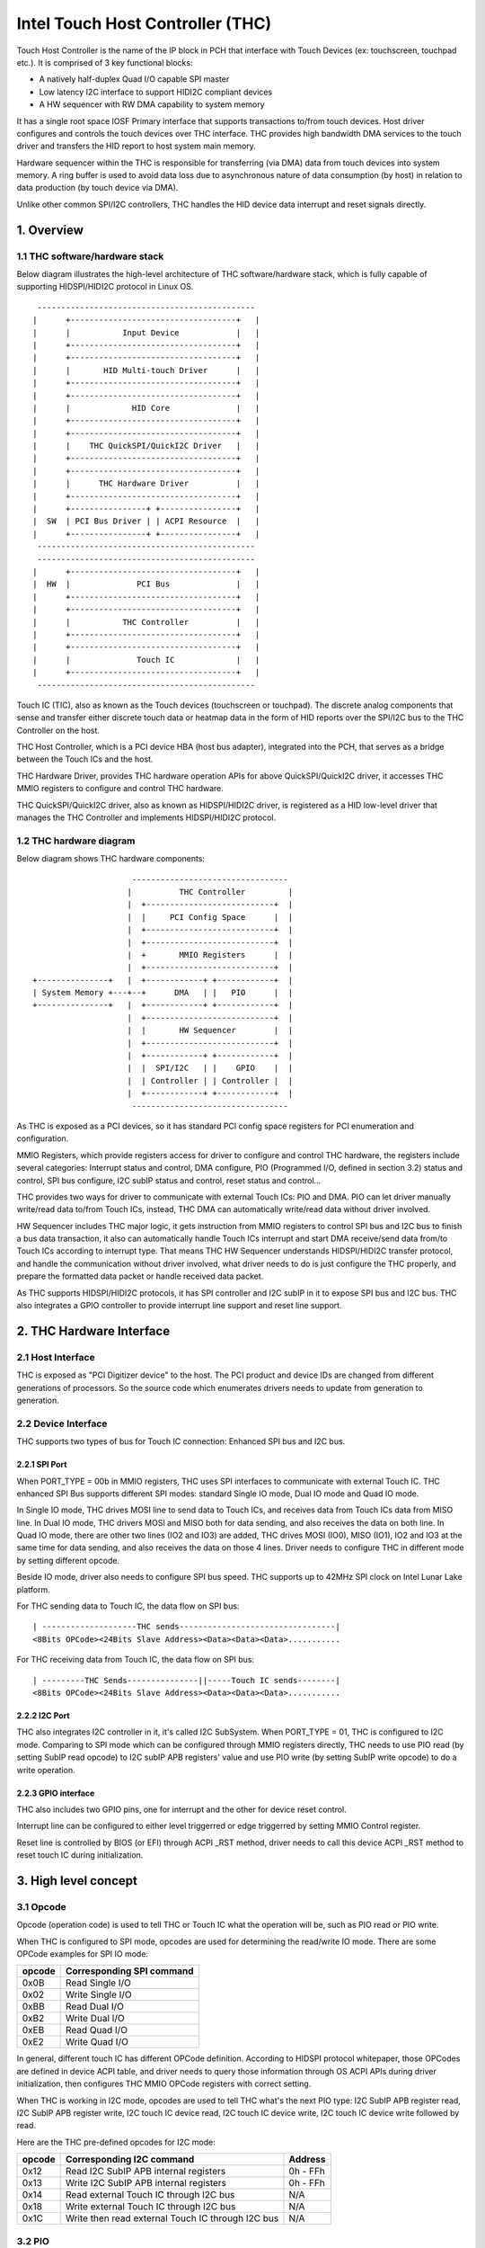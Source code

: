 .. SPDX-License-Identifier: GPL-2.0

=================================
Intel Touch Host Controller (THC)
=================================

Touch Host Controller is the name of the IP block in PCH that interface with Touch Devices (ex:
touchscreen, touchpad etc.). It is comprised of 3 key functional blocks:

- A natively half-duplex Quad I/O capable SPI master
- Low latency I2C interface to support HIDI2C compliant devices
- A HW sequencer with RW DMA capability to system memory

It has a single root space IOSF Primary interface that supports transactions to/from touch devices.
Host driver configures and controls the touch devices over THC interface. THC provides high
bandwidth DMA services to the touch driver and transfers the HID report to host system main memory.

Hardware sequencer within the THC is responsible for transferring (via DMA) data from touch devices
into system memory. A ring buffer is used to avoid data loss due to asynchronous nature of data
consumption (by host) in relation to data production (by touch device via DMA).

Unlike other common SPI/I2C controllers, THC handles the HID device data interrupt and reset
signals directly.

1. Overview
===========

1.1 THC software/hardware stack
-------------------------------

Below diagram illustrates the high-level architecture of THC software/hardware stack, which is fully
capable of supporting HIDSPI/HIDI2C protocol in Linux OS.

::

  ----------------------------------------------
 |      +-----------------------------------+   |
 |      |           Input Device            |   |
 |      +-----------------------------------+   |
 |      +-----------------------------------+   |
 |      |       HID Multi-touch Driver      |   |
 |      +-----------------------------------+   |
 |      +-----------------------------------+   |
 |      |             HID Core              |   |
 |      +-----------------------------------+   |
 |      +-----------------------------------+   |
 |      |    THC QuickSPI/QuickI2C Driver   |   |
 |      +-----------------------------------+   |
 |      +-----------------------------------+   |
 |      |      THC Hardware Driver          |   |
 |      +-----------------------------------+   |
 |      +----------------+ +----------------+   |
 |  SW  | PCI Bus Driver | | ACPI Resource  |   |
 |      +----------------+ +----------------+   |
  ----------------------------------------------
  ----------------------------------------------
 |      +-----------------------------------+   |
 |  HW  |              PCI Bus              |   |
 |      +-----------------------------------+   |
 |      +-----------------------------------+   |
 |      |           THC Controller          |   |
 |      +-----------------------------------+   |
 |      +-----------------------------------+   |
 |      |              Touch IC             |   |
 |      +-----------------------------------+   |
  ----------------------------------------------

Touch IC (TIC), also as known as the Touch devices (touchscreen or touchpad). The discrete analog
components that sense and transfer either discrete touch data or heatmap data in the form of HID
reports over the SPI/I2C bus to the THC Controller on the host.

THC Host Controller, which is a PCI device HBA (host bus adapter), integrated into the PCH, that
serves as a bridge between the Touch ICs and the host.

THC Hardware Driver, provides THC hardware operation APIs for above QuickSPI/QuickI2C driver, it
accesses THC MMIO registers to configure and control THC hardware.

THC QuickSPI/QuickI2C driver, also as known as HIDSPI/HIDI2C driver, is registered as a HID
low-level driver that manages the THC Controller and implements HIDSPI/HIDI2C protocol.


1.2 THC hardware diagram
------------------------
Below diagram shows THC hardware components::

                      ---------------------------------
                     |          THC Controller         |
                     |  +---------------------------+  |
                     |  |     PCI Config Space      |  |
                     |  +---------------------------+  |
                     |  +---------------------------+  |
                     |  +       MMIO Registers      |  |
                     |  +---------------------------+  |
 +---------------+   |  +------------+ +------------+  |
 | System Memory +---+--+      DMA   | |   PIO      |  |
 +---------------+   |  +------------+ +------------+  |
                     |  +---------------------------+  |
                     |  |       HW Sequencer        |  |
                     |  +---------------------------+  |
                     |  +------------+ +------------+  |
                     |  |  SPI/I2C   | |    GPIO    |  |
                     |  | Controller | | Controller |  |
                     |  +------------+ +------------+  |
                      ---------------------------------

As THC is exposed as a PCI devices, so it has standard PCI config space registers for PCI
enumeration and configuration.

MMIO Registers, which provide registers access for driver to configure and control THC hardware,
the registers include several categories: Interrupt status and control, DMA configure,
PIO (Programmed I/O, defined in section 3.2) status and control, SPI bus configure, I2C subIP
status and control, reset status and control...

THC provides two ways for driver to communicate with external Touch ICs: PIO and DMA.
PIO can let driver manually write/read data to/from Touch ICs, instead, THC DMA can
automatically write/read data without driver involved.

HW Sequencer includes THC major logic, it gets instruction from MMIO registers to control
SPI bus and I2C bus to finish a bus data transaction, it also can automatically handle
Touch ICs interrupt and start DMA receive/send data from/to Touch ICs according to interrupt
type. That means THC HW Sequencer understands HIDSPI/HIDI2C transfer protocol, and handle
the communication without driver involved, what driver needs to do is just configure the THC
properly, and prepare the formatted data packet or handle received data packet.

As THC supports HIDSPI/HIDI2C protocols, it has SPI controller and I2C subIP in it to expose
SPI bus and I2C bus. THC also integrates a GPIO controller to provide interrupt line support
and reset line support.

2. THC Hardware Interface
=========================

2.1 Host Interface
------------------

THC is exposed as "PCI Digitizer device" to the host. The PCI product and device IDs are
changed from different generations of processors. So the source code which enumerates drivers
needs to update from generation to generation.


2.2 Device Interface
--------------------

THC supports two types of bus for Touch IC connection: Enhanced SPI bus and I2C bus.

2.2.1 SPI Port
~~~~~~~~~~~~~~

When PORT_TYPE = 00b in MMIO registers, THC uses SPI interfaces to communicate with external
Touch IC. THC enhanced SPI Bus supports different SPI modes: standard Single IO mode,
Dual IO mode and Quad IO mode.

In Single IO mode, THC drives MOSI line to send data to Touch ICs, and receives data from Touch
ICs data from MISO line. In Dual IO mode, THC drivers MOSI and MISO both for data sending, and
also receives the data on both line. In Quad IO mode, there are other two lines (IO2 and IO3)
are added, THC drives MOSI (IO0), MISO (IO1), IO2 and IO3 at the same time for data sending, and
also receives the data on those 4 lines. Driver needs to configure THC in different mode by
setting different opcode.

Beside IO mode, driver also needs to configure SPI bus speed. THC supports up to 42MHz SPI clock
on Intel Lunar Lake platform.

For THC sending data to Touch IC, the data flow on SPI bus::

 | --------------------THC sends---------------------------------|
 <8Bits OPCode><24Bits Slave Address><Data><Data><Data>...........

For THC receiving data from Touch IC, the data flow on SPI bus::

 | ---------THC Sends---------------||-----Touch IC sends--------|
 <8Bits OPCode><24Bits Slave Address><Data><Data><Data>...........

2.2.2 I2C Port
~~~~~~~~~~~~~~

THC also integrates I2C controller in it, it's called I2C SubSystem. When PORT_TYPE = 01, THC
is configured to I2C mode. Comparing to SPI mode which can be configured through MMIO registers
directly, THC needs to use PIO read (by setting SubIP read opcode) to I2C subIP APB registers'
value and use PIO write (by setting SubIP write opcode) to do a write operation.

2.2.3 GPIO interface
~~~~~~~~~~~~~~~~~~~~

THC also includes two GPIO pins, one for interrupt and the other for device reset control.

Interrupt line can be configured to either level triggerred or edge triggerred by setting MMIO
Control register.

Reset line is controlled by BIOS (or EFI) through ACPI _RST method, driver needs to call this
device ACPI _RST method to reset touch IC during initialization.

3. High level concept
=====================

3.1 Opcode
----------

Opcode (operation code) is used to tell THC or Touch IC what the operation will be, such as PIO
read or PIO write.

When THC is configured to SPI mode, opcodes are used for determining the read/write IO mode.
There are some OPCode examples for SPI IO mode:

=======   ==============================
opcode    Corresponding SPI command
=======   ==============================
0x0B      Read Single I/O
0x02      Write Single I/O
0xBB      Read Dual I/O
0xB2      Write Dual I/O
0xEB      Read Quad I/O
0xE2      Write Quad I/O
=======   ==============================

In general, different touch IC has different OPCode definition. According to HIDSPI
protocol whitepaper, those OPCodes are defined in device ACPI table, and driver needs to
query those information through OS ACPI APIs during driver initialization, then configures
THC MMIO OPCode registers with correct setting.

When THC is working in I2C mode, opcodes are used to tell THC what's the next PIO type:
I2C SubIP APB register read, I2C SubIP APB register write, I2C touch IC device read,
I2C touch IC device write, I2C touch IC device write followed by read.

Here are the THC pre-defined opcodes for I2C mode:

=======   ===================================================   ===========
opcode    Corresponding I2C command                             Address
=======   ===================================================   ===========
0x12      Read I2C SubIP APB internal registers                 0h - FFh
0x13      Write I2C SubIP APB internal registers                0h - FFh
0x14      Read external Touch IC through I2C bus                N/A
0x18      Write external Touch IC through I2C bus               N/A
0x1C      Write then read external Touch IC through I2C bus     N/A
=======   ===================================================   ===========

3.2 PIO
-------

THC provides a programmed I/O (PIO) access interface for the driver to access the touch IC's
configuration registers, or access I2C subIP's configuration registers. To use PIO to perform
I/O operations, driver should pre-program PIO control registers and PIO data registers and kick
off the sequencing cycle. THC uses different PIO opcodes to distinguish different PIO
operations (PIO read/write/write followed by read).

If there is a Sequencing Cycle In Progress and an attempt is made to program any of the control,
address, or data register the cycle is blocked and a sequence error will be encountered.

A status bit indicates when the cycle has completed allowing the driver to know when read results
can be checked and/or when to initiate a new command. If enabled, the cycle done assertion can
interrupt driver with an interrupt.

Because THC only has 16 FIFO registers for PIO, so all the data transfer through PIO shouldn't
exceed 64 bytes.

As DMA needs max packet size for transferring configuration, and the max packet size information
always in HID device descriptor which needs THC driver to read it out from HID Device (Touch IC).
So PIO typical use case is, before DMA initialization, write RESET command (PIO write), read
RESET response (PIO read or PIO write followed by read), write Power ON command (PIO write), read
device descriptor (PIO read).

For how to issue a PIO operation, here is the steps which driver needs follow:

- Program read/write data size in THC_SS_BC.
- Program I/O target address in THC_SW_SEQ_DATA0_ADDR.
- If write, program the write data in THC_SW_SEQ_DATA0..THC_SW_SEQ_DATAn.
- Program the PIO opcode in THC_SS_CMD.
- Set TSSGO = 1 to start the PIO write sequence.
- If THC_SS_CD_IE = 1, SW will receives a MSI when the PIO is completed.
- If read, read out the data in THC_SW_SEQ_DATA0..THC_SW_SEQ_DATAn.

3.3 DMA
-------

THC has 4 DMA channels: Read DMA1, Read DMA2, Write DMA and Software DMA.

3.3.1 Read DMA Channel
~~~~~~~~~~~~~~~~~~~~~~

THC has two Read DMA engines: 1st RxDMA (RxDMA1) and 2nd RxDMA (RxDMA2). RxDMA1 is reserved for
raw data mode. RxDMA2 is used for HID data mode and it is the RxDMA engine currently driver uses
for HID input report data retrieval.

RxDMA's typical use case is auto receiving the data from Touch IC. Once RxDMA is enabled by
software, THC will start auto-handling receiving logic.

For SPI mode, THC RxDMA sequence is: when Touch IC triggers a interrupt to THC, THC reads out
report header to identify what's the report type, and what's the report length, according to
above information, THC reads out report body to internal FIFO and start RxDMA coping the data
to system memory. After that, THC update interrupt cause register with report type, and update
RxDMA PRD table read pointer, then trigger a MSI interrupt to notify driver RxDMA finishing
data receiving.

For I2C mode, THC RxDMA's behavior is little difference, because of HIDI2C protocol difference with
HIDSPI protocol, RxDMA only be used to receive input report. The sequence is, when Touch IC
triggers a interrupt to THC, THC first reads out 2 bytes from input report address to determine the
packet length, then use this packet length to start a DMA reading from input report address for
input report data. After that, THC update RxDMA PRD table read pointer, then trigger a MSI interrupt
to notify driver input report data is ready in system memory.

All above sequence is hardware automatically handled, all driver needs to do is configure RxDMA and
waiting for interrupt ready then read out the data from system memory.

3.3.2 Software DMA channel
~~~~~~~~~~~~~~~~~~~~~~~~~~

THC supports a software triggerred RxDMA mode to read the touch data from touch IC. This SW RxDMA
is the 3rd THC RxDMA engine with the similar functionalities as the existing two RxDMAs, the only
difference is this SW RxDMA is triggerred by software, and RxDMA2 is triggerred by external Touch IC
interrupt. It gives a flexiblity to software driver to use RxDMA read Touch IC data in any time.

Before software starts a SW RxDMA, it shall stop the 1st and 2nd RxDMA, clear PRD read/write pointer
and quiesce the device interrupt (THC_DEVINT_QUIESCE_HW_STS = 1), other operations are the same with
RxDMA.

3.3.3 Write DMA Channel
~~~~~~~~~~~~~~~~~~~~~~~

THC has one write DMA engine, which can be used for sending data to Touch IC automatically.
According to HIDSPI and HIDI2C protocol, every time only one command can be sent to touch IC, and
before last command is completely handled, next command cannot be sent, THC write DMA engine only
supports single PRD table.

What driver needs to do is, preparing PRD table and DMA buffer, then copy data to DMA buffer and
update PRD table with buffer address and buffer length, then start write DMA. THC will
automatically send the data to touch IC, and trigger a DMA completion interrupt once transferring
is done.

3.4 PRD
-------

Physical Region Descriptor (PRD) provides the memory mapping description for THC DMAs.

3.4.1 PRD table and entry
~~~~~~~~~~~~~~~~~~~~~~~~~

In order to improve physical DMA memory usage, modern drivers trend to allocate a virtually
contiguous, but physically fragmented buffer of memory for each data buffer. Linux OS also
provide SGL (scatter gather list) APIs to support this usage.

THC uses PRD table (physical region descriptor) to support the corresponding OS kernel
SGL that describes the virtual to physical buffer mapping.

::

  ------------------------      --------------       --------------
 | PRD table base address +----+ PRD table #1 +-----+ PRD Entry #1 |
  ------------------------      --------------       --------------
                                                     --------------
                                                    | PRD Entry #2 |
                                                     --------------
                                                     --------------
                                                    | PRD Entry #n |
                                                     --------------

The read DMA engine supports multiple PRD tables held within a circular buffer that allow the THC
to support multiple data buffers from the Touch IC. This allows host SW to arm the Read DMA engine
with multiple buffers, allowing the Touch IC to send multiple data frames to the THC without SW
interaction. This capability is required when the CPU processes touch frames slower than the
Touch IC can send them.

To simplify the design, SW assumes worst-case memory fragmentation. Therefore,each PRD table shall
contain the same number of PRD entries, allowing for a global register (per Touch IC) to hold the
number of PRD-entries per PRD table.

SW allocates up to 128 PRD tables per Read DMA engine as specified in the THC_M_PRT_RPRD_CNTRL.PCD
register field. The number of PRD tables should equal the number of data buffers.

Max OS memory fragmentation will be at a 4KB boundary, thus to address 1MB of virtually contiguous
memory 256 PRD entries are required for a single PRD Table. SW writes the number of PRD entries
for each PRD table in the THC_M_PRT_RPRD_CNTRL.PTEC register field. The PRD entry's length must be
multiple of 4KB except for the last entry in a PRD table.

SW allocates all the data buffers and PRD tables only once at host initialization.

3.4.2 PRD Write pointer and read pointer
~~~~~~~~~~~~~~~~~~~~~~~~~~~~~~~~~~~~~~~~

As PRD tables are organized as a Circular Buffer (CB), a read pointer and a write pointer for a CB
are needed.

DMA HW consumes the PRD tables in the CB, one PRD entry at a time until the EOP bit is found set
in a PRD entry. At this point HW increments the PRD read pointer. Thus, the read pointer points
to the PRD which the DMA engine is currently processing. This pointer rolls over once the circular
buffer's depth has been traversed with bit[7] the Rollover bit. E.g. if the DMA CB depth is equal
to 4 entries (0011b), then the read pointers will follow this pattern (HW is required to honor
this behavior): 00h 01h 02h 03h 80h 81h 82h 83h 00h 01h ...

The write pointer is updated by SW. The write pointer points to location in the DMA CB, where the
next PRD table is going to be stored. SW needs to ensure that this pointer rolls over once the
circular buffer's depth has been traversed with Bit[7] as the rollover bit. E.g. if the DMA CB
depth is equal to 5 entries (0100b), then the write pointers will follow this pattern (SW is
required to honor this behavior): 00h 01h 02h 03h 04h 80h 81h 82h 83h 84h 00h 01h ..

3.4.3 PRD descriptor structure
~~~~~~~~~~~~~~~~~~~~~~~~~~~~~~

Intel THC uses PRD entry descriptor for every PRD entry. Every PRD entry descriptor occupies
128 bits memories:

===================   ========   ===============================================
struct field          bit(s)     description
===================   ========   ===============================================
dest_addr             53..0      destination memory address, as every entry
                                 is 4KB, ignore lowest 10 bits of address.
reserved1             54..62     reserved
int_on_completion     63         completion interrupt enable bit, if this bit
                                 set it means THC will trigger a completion
                                 interrupt. This bit is set by SW driver.
len                   87..64     how many bytes of data in this entry.
end_of_prd            88         end of PRD table bit, if this bit is set,
                                 it means this entry is last entry in this PRD
                                 table. This bit is set by SW driver.
hw_status             90..89     HW status bits
reserved2             127..91    reserved
===================   ========   ===============================================

And one PRD table can include up to 256 PRD entries, as every entries is 4K bytes, so every
PRD table can describe 1M bytes memory.

.. code-block:: c

   struct thc_prd_table {
        struct thc_prd_entry entries[PRD_ENTRIES_NUM];
   };

In general, every PRD table means one HID touch data packet. Every DMA engine can support
up to 128 PRD tables (except write DMA, write DMA only has one PRD table). SW driver is responsible
to get max packet length from touch IC, and use this max packet length to create PRD entries for
each PRD table.

4. HIDSPI support (QuickSPI)
============================

Intel THC is total compatible with HIDSPI protocol, THC HW sequenser can accelerate HIDSPI
protocol transferring.

4.1 Reset Flow
--------------

- Call ACPI _RST method to reset Touch IC device.
- Read the reset response from TIC through PIO read.
- Issue a command to retrieve device descriptor from Touch IC through PIO write.
- Read the device descriptor from Touch IC through PIO read.
- If the device descriptor is valid, allocate DMA buffers and configure all DMA channels.
- Issue a command to retrieve report descriptor from Touch IC through DMA.

4.2 Input Report Data Flow
--------------------------

Basic Flow:

- Touch IC interrupts the THC Controller using an in-band THC interrupt.
- THC Sequencer reads the input report header by transmitting read approval as a signal
  to the Touch IC to prepare for host to read from the device.
- THC Sequencer executes a Input Report Body Read operation corresponding to the value
  reflected in “Input Report Length” field of the Input Report Header.
- THC DMA engine begins fetching data from the THC Sequencer and writes to host memory
  at PRD entry 0 for the current CB PRD table entry. This process continues until the
  THC Sequencer signals all data has been read or the THC DMA Read Engine reaches the
  end of it's last PRD entry (or both).
- The THC Sequencer checks for the “Last Fragment Flag” bit in the Input Report Header.
  If it is clear, the THC Sequencer enters an idle state.
- If the “Last Fragment Flag” bit is enabled the THC Sequencer enters End-of-Frame Processing.

THC Sequencer End of Frame Processing:

- THC DMA engine increments the read pointer of the Read PRD CB, sets EOF interrupt status
  in RxDMA2 register (THC_M_PRT_READ_DMA_INT_STS_2).
- If THC EOF interrupt is enabled by the driver in the control register (THC_M_PRT_READ_DMA_CNTRL_2),
  generates interrupt to software.

Sequence of steps to read data from RX DMA buffer:

- THC QuickSPI driver checks CB write Ptr and CB read Ptr to identify if any data frame in DMA
  circular buffers.
- THC QuickSPI driver gets first unprocessed PRD table.
- THC QuickSPI driver scans all PRD entries in this PRD table to calculate the total frame size.
- THC QuickSPI driver copies all frame data out.
- THC QuickSPI driver checks the data type according to input report body, and calls related
  callbacks to process the data.
- THC QuickSPI driver updates write Ptr.

4.3 Output Report Data Flow
---------------------------

Generic Output Report Flow:

- HID core calls raw_request callback with a request to THC QuickSPI driver.
- THC QuickSPI Driver converts request provided data into the output report packet and copies it
  to THC's write DMA buffer.
- Start TxDMA to complete the write operation.

5. HIDI2C support (QuickI2C)
============================

5.1 Reset Flow
--------------

- Read device descriptor from Touch IC device through PIO write followed by read.
- If the device descriptor is valid, allocate DMA buffers and configure all DMA channels.
- Use PIO or TxDMA to write a SET_POWER request to TIC's command register, and check if the
  write operation is successfully completed.
- Use PIO or TxDMA to write a RESET request to TIC's command register. If the write operation
  is successfully completed, wait for reset response from TIC.
- Use SWDMA to read report descriptor through TIC's report descriptor register.

5.2 Input Report Data Flow
--------------------------

Basic Flow:

- Touch IC asserts the interrupt indicating that it has an interrupt to send to HOST.
  THC Sequencer issues a READ request over the I2C bus. The HIDI2C device returns the
  first 2 bytes from the HIDI2C device which contains the length of the received data.
- THC Sequencer continues the Read operation as per the size of data indicated in the
  length field.
- THC DMA engine begins fetching data from the THC Sequencer and writes to host memory
  at PRD entry 0 for the current CB PRD table entry. THC writes 2Bytes for length field
  plus the remaining data to RxDMA buffer. This process continues until the THC Sequencer
  signals all data has been read or the THC DMA Read Engine reaches the end of it's last
  PRD entry (or both).
- THC Sequencer enters End-of-Input Report Processing.
- If the device has no more input reports to send to the host, it de-asserts the interrupt
  line. For any additional input reports, device keeps the interrupt line asserted and
  steps 1 through 4 in the flow are repeated.

THC Sequencer End of Input Report Processing:

- THC DMA engine increments the read pointer of the Read PRD CB, sets EOF interrupt status
  in RxDMA 2 register (THC_M_PRT_READ_DMA_INT_STS_2).
- If THC EOF interrupt is enabled by the driver in the control register
  (THC_M_PRT_READ_DMA_CNTRL_2), generates interrupt to software.

Sequence of steps to read data from RX DMA buffer:

- THC QuickI2C driver checks CB write Ptr and CB read Ptr to identify if any data frame in DMA
  circular buffers.
- THC QuickI2C driver gets first unprocessed PRD table.
- THC QuickI2C driver scans all PRD entries in this PRD table to calculate the total frame size.
- THC QuickI2C driver copies all frame data out.
- THC QuickI2C driver call hid_input_report to send the input report content to HID core, which
  includes Report ID + Report Data Content (remove the length field from the original report
  data).
- THC QuickI2C driver updates write Ptr.

5.3 Output Report Data Flow
---------------------------

Generic Output Report Flow:

- HID core call THC QuickI2C raw_request callback.
- THC QuickI2C uses PIO or TXDMA to write a SET_REPORT request to TIC's command register. Report
  type in SET_REPORT should be set to Output.
- THC QuickI2C programs TxDMA buffer with TX Data to be written to TIC's data register. The first
  2 bytes should indicate the length of the report followed by the report contents including
  Report ID.

6. THC Debugging
================

To debug THC, event tracing mechanism is used. To enable debug logs::

  echo 1 > /sys/kernel/debug/tracing/events/intel_thc/enable
  cat /sys/kernel/debug/tracing/trace

7. Reference
============
- HIDSPI: https://download.microsoft.com/download/c/a/0/ca07aef3-3e10-4022-b1e9-c98cea99465d/HidSpiProtocolSpec.pdf
- HIDI2C: https://download.microsoft.com/download/7/d/d/7dd44bb7-2a7a-4505-ac1c-7227d3d96d5b/hid-over-i2c-protocol-spec-v1-0.docx
